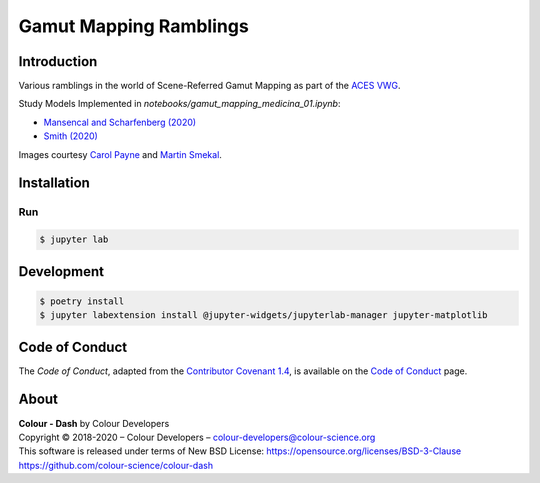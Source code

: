 Gamut Mapping Ramblings
=======================

..  image:: https://raw.githubusercontent.com/colour-science/gamut-mapping-ramblings/master/docs/_static/Gamut_Medicina_01.png

Introduction
------------

Various ramblings in the world of Scene-Referred Gamut Mapping as part of the
`ACES VWG <https://community.acescentral.com/c/aces-development-acesnext/vwg-aces-gamut-mapping-working-group/80>`__.

Study Models Implemented in `notebooks/gamut_mapping_medicina_01.ipynb`:

- `Mansencal and Scharfenberg (2020) <https://community.acescentral.com/t/gamut-mapping-in-cylindrical-and-conic-spaces/2870/4>`__
- `Smith (2020) <https://community.acescentral.com/t/rgb-saturation-gamut-mapping-approach-and-a-comp-vfx-perspective/>`__

Images courtesy `Carol Payne <https://www.dropbox.com/sh/u6z2a0jboo4vno8/AAB-10qcflhpr0C5LWhs7Kq4a?dl=0>`__
and `Martin Smekal <https://community.acescentral.com/t/vfx-work-in-acescg-with-out-of-gamut-devices/2385>`__.

Installation
------------

Run
~~~

.. code-block:: bash

    $ jupyter lab

Development
-----------

.. code-block:: bash

    $ poetry install
    $ jupyter labextension install @jupyter-widgets/jupyterlab-manager jupyter-matplotlib

Code of Conduct
---------------

The *Code of Conduct*, adapted from the `Contributor Covenant 1.4 <https://www.contributor-covenant.org/version/1/4/code-of-conduct.html>`__,
is available on the `Code of Conduct <https://www.colour-science.org/code-of-conduct/>`__ page.

About
-----

| **Colour - Dash** by Colour Developers
| Copyright © 2018-2020 – Colour Developers – `colour-developers@colour-science.org <colour-developers@colour-science.org>`__
| This software is released under terms of New BSD License: https://opensource.org/licenses/BSD-3-Clause
| `https://github.com/colour-science/colour-dash <https://github.com/colour-science/colour-dash>`__
